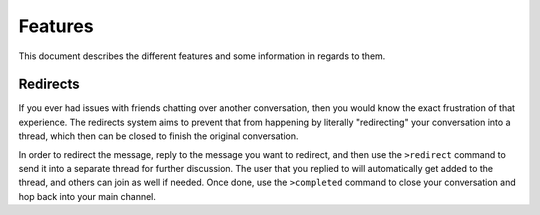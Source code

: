 ========
Features
========

This document describes the different features and some information in regards to them.

Redirects
---------

If you ever had issues with friends chatting over another conversation, then you would know the exact frustration of that experience.
The redirects system aims to prevent that from happening by literally "redirecting" your conversation into a thread, which then can
be closed to finish the original conversation.

In order to redirect the message, reply to the message you want to redirect, and then use the ``>redirect`` command to send it into a separate thread for further discussion.
The user that you replied to will automatically get added to the thread, and others can join as well if needed. Once done, use the ``>completed`` command to close your 
conversation and hop back into your main channel.
